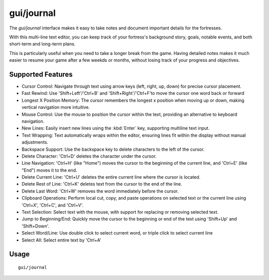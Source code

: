 gui/journal
===========

.. dfhack-tool::
    :summary: Fort journal with a multi-line text editor.
    :tags: fort interface

The `gui/journal` interface makes it easy to take notes and document
important details for the fortresses.

With this multi-line text editor,
you can keep track of your fortress's background story, goals, notable events,
and both short-term and long-term plans.

This is particularly useful when you need to take a longer break from the game.
Having detailed notes makes it much easier to resume your game after
a few weekds or months, without losing track of your progress and objectives.

Supported Features
------------------

- Cursor Control: Navigate through text using arrow keys (left, right, up, down) for precise cursor placement.
- Fast Rewind: Use 'Shift+Left'/'Ctrl+B' and 'Shift+Right'/'Ctrl+F'to move the cursor one word back or forward
- Longest X Position Memory: The cursor remembers the longest x position when moving up or down, making vertical navigation more intuitive.
- Mouse Control: Use the mouse to position the cursor within the text, providing an alternative to keyboard navigation.
- New Lines: Easily insert new lines using the :kbd:`Enter` key, supporting multiline text input.
- Text Wrapping: Text automatically wraps within the editor, ensuring lines fit within the display without manual adjustments.
- Backspace Support: Use the backspace key to delete characters to the left of the cursor.
- Delete Character: 'Ctrl+D' deletes the character under the cursor.
- Line Navigation: 'Ctrl+H' (like "Home") moves the cursor to the beginning of the current line, and 'Ctrl+E' (like "End") moves it to the end.
- Delete Current Line: 'Ctrl+U' deletes the entire current line where the cursor is located.
- Delete Rest of Line: 'Ctrl+K' deletes text from the cursor to the end of the line.
- Delete Last Word: 'Ctrl+W' removes the word immediately before the cursor.
- Clipboard Operations: Perform local cut, copy, and paste operations on selected text or the current line using 'Ctrl+X', 'Ctrl+C', and 'Ctrl+V'.
- Text Selection: Select text with the mouse, with support for replacing or removing selected text.
- Jump to Beginning/End: Quickly move the cursor to the beginning or end of the text using 'Shift+Up' and 'Shift+Down'.
- Select Word/Line: Use double click to select current word, or triple click to select current line
- Select All: Select entire text by 'Ctrl+A'

Usage
-----

::

    gui/journal

